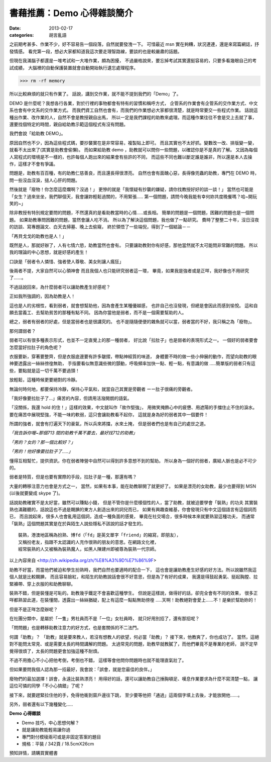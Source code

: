 書藉推薦：Demo 心得雜談簡介
##############################

:date: 2013-02-17
:categories: 胡言亂語

之前期考甚多、作業不少，好不容易告一個段落，自然就要發洩一下。
可惜最近 msn 實在夠糟，狀況連連，還是來寫篇網誌，抒發情感。
看完第一段，想必大家都知道我這次要走理智路線，要談的也是較嚴肅的話題。

但現在我滿腦子都還是一堆考試和一大堆作業，頗為困擾，
不過嚴格說來，要忘掉考試其實還挺容易的，只要多看幾眼自己的考試成績，
大腦裡的自動保護裝置就會自動開始執行遺忘處理程序。

>>> rm -rf memory

所以比較麻煩的就只有作業了。
話說，講到交作業，就不能不提到我們的「Demo」了。


DEMO 是什麼呢？我想各行各業，對於行裡的事物都會有特有的習慣和稱呼方式，
企管系的作業會有企管系的交作業方式、中文系也會有中文系的交作業方式。
而我們資工自然也會有，而我們的作業想必大家都很清楚，就是時常要交一些程式作業。
話說這種出作業、改作業的人，自然不會是教授親自出馬，
所以一定是我們課程的助教來處理。而這種作業往往不會是交上去就了事，
還要找個特定的時間，親自給助教示範這個程式有沒有問題。

我們會說「給助教 DEMO」。

原因自然也不少，因為這些程式碼，要抄襲實在是非常容易，複製貼上即可。
而且其實也不太好抓。變數改一改、排版變一變，就看不太出來了(其實是助教會偷懶)。
而如果給助教 demo ，助教就可以問你一些問題，以確認你是不是真的了解。
又因為每個人寫程式的環境是不一樣的，也許每個人跑出來的結果會有些許的不同，
而這些不同也難以斷定誰是誰非，所以還是本人去操作，這樣才不會有爭議。

問題是，助教有百百種，有的助教仁慈善良，而且還長得很漂亮。
自然也會有面醜心惡，長得像兜蟲的助教，專門在 DEMO 時，
問一些沒血沒淚，搥人心肝的問題。

然後就是「廢物！你怎麼這麼爛啊？沒過！」
更慘的就是「我懷疑有抄襲的嫌疑，請你找教授好好的談一談！」
當然也可能是「女生？過來坐坐，我們聊個天，我會讓妳輕鬆過關的，不用緊張.....
第一個問題，請問今晚我能有幸何妳共度晚餐嗎？哈~開玩笑的~」

除非教授有特別規定要問的問題，不然還真的是看助教當時的心情.....或長相。
簡單的問題是一個問題，困難的問題也是一個問題。
如果助教專問困難的問題，當然會讓人吃不消。
所以為了解決這個問題，我也做了一點研究。
費時了整整二十年，沒日沒夜的訪談、寫專題論文、白天去掃墓、晚上去偷窺，
終於領悟了一些端倪，得到了一個結論－－

「再貝戈戈的助教也是人！」

既然是人，那就好辦了，人有七情六慾，助教當然也會有。
只要讓助教對你有好感，那他當然就不太可能問非常難的問題。
所以我的理論的中心思想，就是好感的產生！

口訣是「弱者令人憐惜、強者使人尊敬、美女則讓人瘋狂」

後兩者不提，大家自然可以心領神會 而且我個人也只能研究弱者這一環，
畢竟，如果我是強者或是正咩，我好像也不用研究了......。

不過話說回來，為什麼弱者可以讓助教產生好感呢？

正如我所強調的，因為助教是人！

這也是人的劣根性，看到弱者，就會想幫助他，因為會產生某種優越感，
也許自己也沒發現，但總是會因此而感到愉悅。
這和自願去當義工、去幫助貧苦的那種有點不同。
因為你當他是弱者，而不是一個需要幫助的人。

總之，弱者有弱者的好處，但是當弱者也是很講究的。
也不是隨隨便便的雜魚就可以當，弱者當的不好，我只稱之為「廢物」。

那何謂弱者？

弱者可以有很多種表示形式，也並不一定直覺上的那一種弱者，
好比說「拉肚子」也是弱者的表現形式之一。
一個好的弱者要會怎麼當好拉肚子的角色呢？

衣服要新，穿著要整齊，但是衣服底邊要有許多皺摺，帶點神經質的味道，
身體要不時的做一些小伸展的動作，而望向助教的眼神要透露出一絲絲徬徨無助，
手指要看似無意識些微的顫動，呼吸頻率加快一點、輕一點，有意識的做
.....簡單版的弱者只有這些，要點就是這一切千萬不要過頭！

放輕鬆，這種時候更要絕對的冷靜。

無論何時何地，都要保持冷靜，保持心平氣和，就當自己其實是旁觀者
ーー肚子很痛的旁觀者。

「我好像要拉肚子了...」痛苦的內容，但請用活潑開朗的語氣。

「沒關係，我還 hold 的住！」這樣的效果，中文就叫作「故作堅強」，
用微笑掩飾心中的疲憊、用遮陽的手擋住止不住的淚水。
要在痛苦中展現堅強，不能一味的軟弱，這只會讓助教看不起你，
這就是身為好的弱者其中一個要件！

所謂的強者，就會有打遍天下的豪氣，所以兵來將擋，水來土掩，
但是弱者們也是有自己的處世之道。

*「我告訴你喔~那個713 間的助教千萬不要去，最好找712的助教」*

*「男的？女的？那一個比較好？」*

*「男的！他好像要拉肚子了.....」*

懂得互相幫忙，提供資訊，你在弱者陣營中自然可以得到許多意想不到的幫助。
所以身為一個好的弱者，廣結人脈也是必不可少的。

弱者是特質，但是也要有實際的手段，拉肚子是一種，那還有嗎？

大量的轉移注意力也會是方式之一，
當然，如果有本事，能在助教聊開了就更好了。
如果是漂亮的女助教，最少也要得到 MSN (以後就要變成 skype 了)。

話說助教確實不是太好當，雖然可以賺點小錢，
但是不管你是什麼樣個性的人，當了助教，就被迫要學會「裝熟」的功夫
其實裝熟也滿難聽的，話說這也不過是靦腆的東方人創造出來的詞兒而已，
如果有興趣查維基，你會發現只有中文這個語言有這個詞而已，
而且說起來，很多人也會亂用這個詞，造成一種負面的感覺，
畢竟在社交場合，很多時候本來就要熟習這種功夫，
而通常「裝熟」這個問題其實是在於與陌生人說些隱私不該說的話才發生的。


::

    裝熟，港澳地區稱為扮熟、博fd（「fd」是英文單字「friend」的縮寫，即朋友），
    又稱扮老友，指跟不太認識的人充作很熟的朋友的意思。在網路文化裡，
    經常裝熟的人又被稱為裝熟魔人，如黑人陳建州即被尊為裝熟一代宗師。

以上內容來自 <http://zh.wikipedia.org/zh/%E8%A3%9D%E7%86%9F>

助教不好當，而當他們被迫和學生扮熟時，我們自然也要適時的配合一下，
這也會是讓助教產生好感的好方法。所以說雖然我這個人就是比較靦腆，
而且容易臉紅，和陌生的助教說話會很不好意思，但是為了有好的成果，
我還是得鼓起勇氣、挺起胸膛、拉緊褲帶、穿上衣服的和助教聊聊。


裝熟不錯，但是裝懂是可恥的。助教幾乎鐵定不會喜歡這種學生。
但說是這樣說，做得好的話，卻完全會有不同的效果，
很多正咩都熟習此道，在裝懂間，透露出一絲絲猶疑，配上有這麼一點點無助徬徨
.....天啊！助教絕對會愛上......不！是樂於幫助妳的！

但是不是正咩怎麼辦呢？

在社團分類中，是屬於「一隻」男社員而不是「一位」女社員時，
就只好用別招了，還有那招呢？

「問問題」也是轉移助教注意力的好方式，也是套關係的不二法門。

何謂「助教」？
「助教」就是要來教人，若沒有想教人的欲望，何必當「助教」？
接下來，他教爽了，你也成功了。
當然，這絕對不能問太常見、或是需要太長的時間講解的問題。
太過常見的問題，助教早就教膩了，而他們畢竟不是專業的老師，
說不定早覺得很煩了，太長的問題更會加強這種不耐煩。

不過不用擔心不小心把他考倒，考倒也不錯，
這樣等會他問你問題時也就不能理直氣壯了。

但如果要問我個人認為那一招最好，我會說：「誤會，就是您最佳的良伴。」

廢物們的最加選擇！誤會，永遠比裝熟漂亮！
用得好的話，還可以讓助教自己捶胸頓足、嘆息作業要求為什麼不寫清楚一點，
讓這位可憐的同學「不小心搞錯」了呢？

接下來，就要趕緊拉住他的手，免得他衝到窗戶邊往下跳，
至少要等他把「通過」這兩個字填上去後，才能放開他......。

另外，弱者還有以下幾種變化.....

**Demo 心得雜談**

* Demo 技巧，中心思想何解？
* 就是讓助教能輕易讓你過
* 專門對付模稜兩可或是非固定答案的題目
* 規格：平裝 / 342頁 / 18.5cmX26cm

預知詳情，請購買實體書